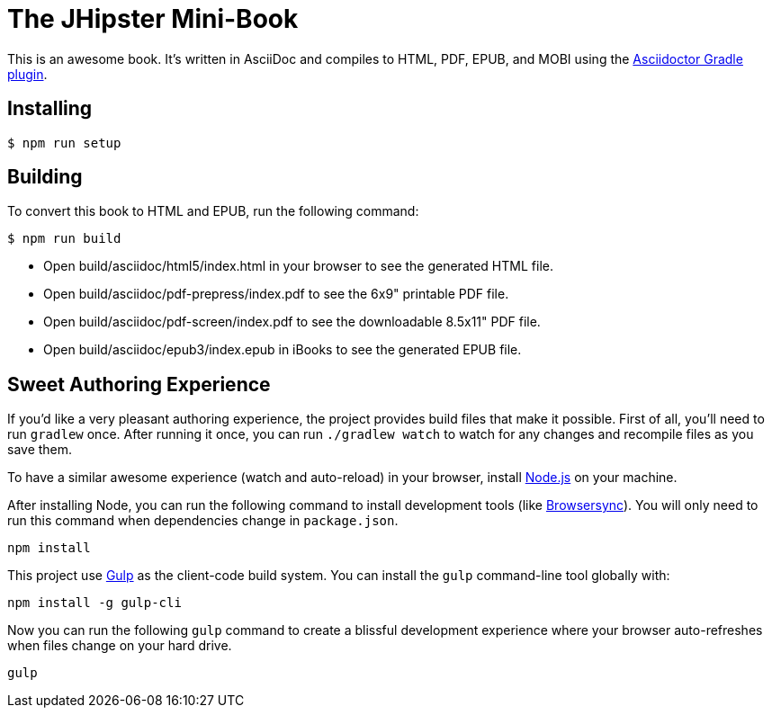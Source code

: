 = The JHipster Mini-Book

This is an awesome book. It's written in AsciiDoc and compiles to HTML, PDF, EPUB, and MOBI using the http://asciidoctor.org/docs/asciidoctor-gradle-plugin/[Asciidoctor Gradle plugin].

== Installing

 $ npm run setup

== Building

To convert this book to HTML and EPUB, run the following command:

 $ npm run build

* Open build/asciidoc/html5/index.html in your browser to see the generated HTML file.
* Open build/asciidoc/pdf-prepress/index.pdf to see the 6x9" printable PDF file.
* Open build/asciidoc/pdf-screen/index.pdf to see the downloadable 8.5x11" PDF file.
* Open build/asciidoc/epub3/index.epub in iBooks to see the generated EPUB file.

== Sweet Authoring Experience

If you'd like a very pleasant authoring experience, the project provides build files that make it possible. First of all, you'll need to run `gradlew` once. After running it once, you can run `./gradlew watch` to watch for any changes and recompile files as you save them.

To have a similar awesome experience (watch and auto-reload) in your browser, install https://nodejs.org/[Node.js] on your machine.

After installing Node, you can run the following command to install development tools (like http://www.browsersync.io/[Browsersync]). You will only need to run this command when dependencies change in `package.json`.

----
npm install
----

This project use http://gulpjs.com/[Gulp] as the client-code build system. You can install the `gulp` command-line tool globally with:

----
npm install -g gulp-cli
----

Now you can run the following `gulp` command to create a blissful development experience where your browser auto-refreshes when files change on your hard drive.

----
gulp
----
